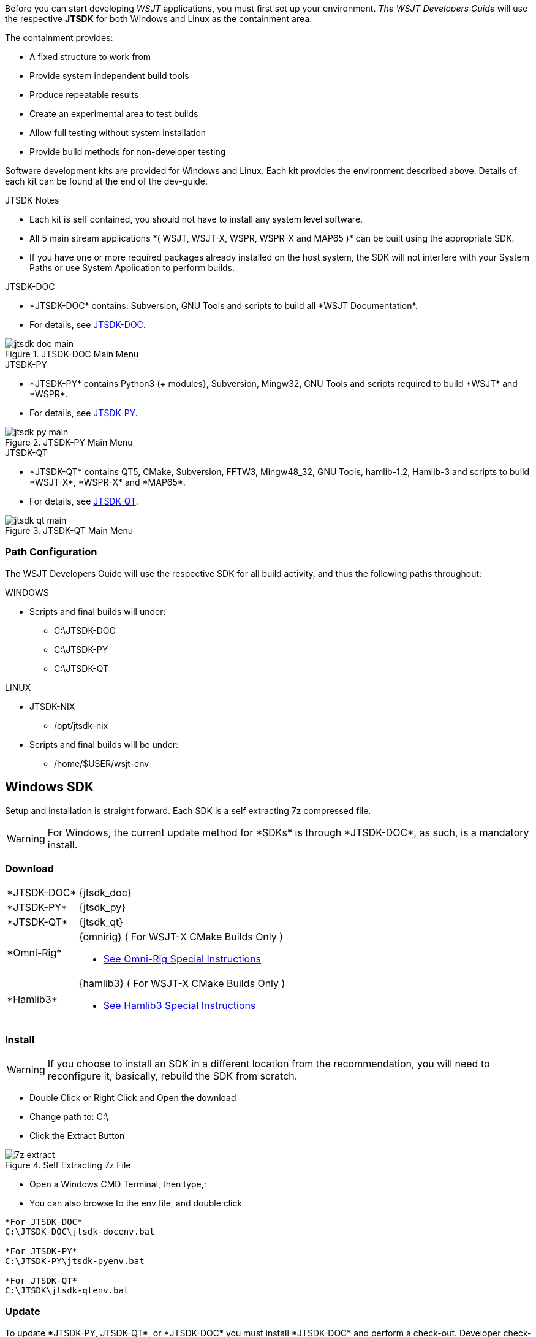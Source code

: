 :page: The WSJT Developers Guide

[[BASE_ENV]]
Before you can start developing _WSJT_ applications, you must first 
set up your environment. _{page}_ will use the respective *JTSDK*
for both Windows and Linux as the containment area.

.The containment provides:
* A fixed structure to work from
* Provide system independent build tools
* Produce repeatable results
* Create an experimental area to test builds
* Allow full testing without system installation
* Provide build methods for non-developer testing

Software development kits are provided for Windows and Linux. Each kit
provides the environment described above. Details of each kit can be found
at the end of the dev-guide.

.JTSDK Notes
* Each kit is self contained, you should not have to install any system
level software.
* All 5 main stream applications +*( WSJT, WSJT-X, WSPR, WSPR-X and MAP65 )+*
can be built using the appropriate SDK.
* If you have one or more required packages already installed on the
host system, the SDK will not interfere with your System Paths or use
System Application to perform builds.

.JTSDK-DOC
* +*JTSDK-DOC*+ contains: Subversion, GNU Tools and scripts to build
all +*WSJT Documentation*+.
* For details, see <<JTSDKDOC,JTSDK-DOC>>.

[[DOCMENU]]
.JTSDK-DOC Main Menu
image::images/jtsdk-doc-main.png[]

[[PYMENU]]
.JTSDK-PY
* +*JTSDK-PY*+ contains Python3 ({plus} modules}, Subversion, Mingw32, GNU Tools
and scripts required to build +*WSJT*+ and +*WSPR*+.
* For details, see <<JTSDKDOC,JTSDK-PY>>.

.JTSDK-PY Main Menu
image::images/jtsdk-py-main.png[]

.JTSDK-QT
* +*JTSDK-QT*+ contains QT5, CMake, Subversion, FFTW3, Mingw48_32, GNU Tools, 
hamlib-1.2, Hamlib-3 and scripts to build +*WSJT-X*+, +*WSPR-X*+ and
+*MAP65*+.
* For details, see <<JTSDKDOC,JTSDK-QT>>.

[[QTMENU]]
.JTSDK-QT Main Menu
image::images/jtsdk-qt-main.png[]

////
.JTSDK-NIX
* Provides QT5, Python3 ({plus} modules), libraries and dependencies.
* For details, see <<JTSDKNIX,JTSDK-NIX>>.
////

[[PATHCFG]]
=== Path Configuration 

{page} will use the respective SDK for all build activity, and
thus the following paths throughout:

.WINDOWS
* Scripts and final builds will under:
** C:\JTSDK-DOC
** C:\JTSDK-PY
** C:\JTSDK-QT

.LINUX
* JTSDK-NIX
** /opt/jtsdk-nix
//
* Scripts and final builds will be under:
** /home/$USER/wsjt-env

[[WININSTALL]]
== Windows SDK

Setup and installation is straight forward. Each SDK is a self
extracting 7z compressed file.

WARNING: For Windows, the current update method for +*SDKs*+ is
through +*JTSDK-DOC*+, as such, is a mandatory install.

=== Download

[horizontal]
+*JTSDK-DOC*+:: {jtsdk_doc}
+*JTSDK-PY*+:: {jtsdk_py}
+*JTSDK-QT*+:: {jtsdk_qt}
+*Omni-Rig*+:: {omnirig} ( For WSJT-X CMake Builds Only )
* <<OMNIRIG,See Omni-Rig Special Instructions>>
+*Hamlib3*+:: {hamlib3} ( For WSJT-X CMake Builds Only )
* <<WSJTXCOMPILE, See Hamlib3 Special Instructions>>

=== Install

WARNING: If you choose to install an SDK in a different location
from the recommendation, you will need to reconfigure it, basically,
rebuild the SDK from scratch.

* Double Click or Right Click and Open the download
* Change path to: C:\
* Click the Extract Button

.Self Extracting 7z File
image::images/7z-extract.png[]

* Open a Windows CMD Terminal, then type,:
* You can also browse to the env file, and double click
----

*For JTSDK-DOC*
C:\JTSDK-DOC\jtsdk-docenv.bat

*For JTSDK-PY*
C:\JTSDK-PY\jtsdk-pyenv.bat

*For JTSDK-QT*
C:\JTSDK\jtsdk-qtenv.bat

----

[[WINUPDATE]]
=== Update

To update +*JTSDK-PY, JTSDK-QT*+, or +*JTSDK-DOC*+ you must install
+*JTSDK-DOC*+ and perform a check-out. Developer check-out is *not*
required, however, if you intend to work on Documentation, use your
Developer account v.s. Anonymous so you can *( check-in )* any edits
you have made.

.Update or Check-out then Update
* Open Windows CMD Terminal, and Type:
-----
C:\JTSDK-DOC\jtsdk-docenv.bat
-----
* If you need to check-out first:
-----
svn co svn://svn.code.sf.net/p/wsjt/wsjt/branches/doc

then type,:

update
-----
* To Update, just type:
-----
svn update

then type,:

update
-----
* You can also browse too, and run +*install-scripts.bat*+ manually
once you have performed an initial check-out.
* To ensure you always have the latest scripts, always perform an 
svn update  first;
-----
C:\JTSDK-DOC\jtsdk-docenv.bat

at the prompt type,:

svn update

then type,:

update
-----
* At this point, all three JTSDKs should be up to date, if installed.
* A successful update should look similar to:

.Master Script Update
image::images/jtsdk-update.png[]

=== Uninstall
* Delete (C:\JTSDK-DOC) , (C:\JTSDK-PY) or (C:\JTSDK-QT)
* Nothing is installed to the system or registry

**********************************************************************

.[red]#Omni-Rig Uninstall#

Due to recent changes in build requirements for _WSJT-X_, OmniRig
must be installed to build Debug or Release versions. OmniRig
comes with an uninstall program located under:

*Start >> Programs >> Omni-Rig >> Uninstall Omni-Rig*

**********************************************************************

////
[[NIXINSTALL]]
== Linux SDK

Under Construction

=== Download

Under Construction

=== Install

Under Construction

=== Uninstall

Under Construction
////